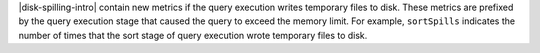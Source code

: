 |disk-spilling-intro| contain new metrics if the query execution writes
temporary files to disk. These metrics are prefixed by the query
execution stage that caused the query to exceed the memory limit. For
example, ``sortSpills`` indicates the number of times that the sort
stage of query execution wrote temporary files to disk.
